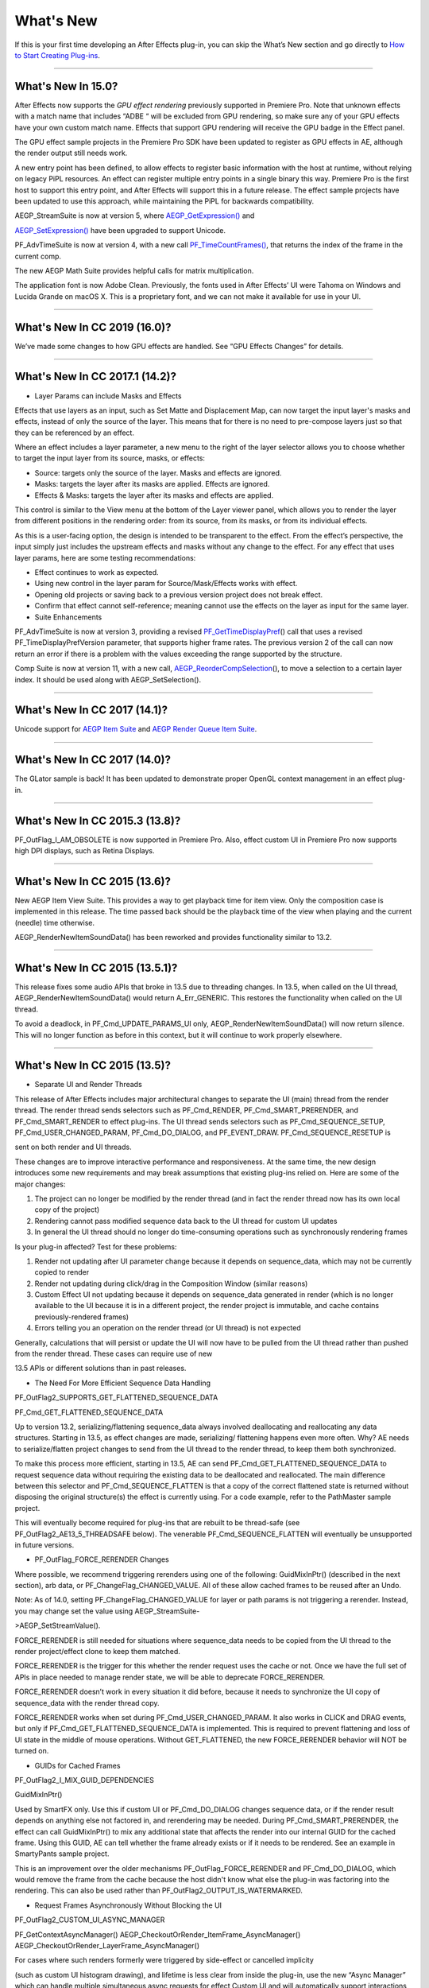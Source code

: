 .. _intro/whats-new:

What's New
################################################################################

If this is your first time developing an After Effects plug-in, you can skip the What’s New section and go directly to `How to Start Creating Plug-ins <#how-to-start-creating-plug-ins>`__.

----

What's New In 15.0?
================================================================================

After Effects now supports the *GPU effect rendering* previously supported in Premiere Pro. Note that unknown effects with a match name that includes “ADBE “ will be excluded from GPU rendering, so make sure any of your GPU effects have your own custom match name. Effects that support GPU rendering will receive the GPU badge in the Effect panel.

The GPU effect sample projects in the Premiere Pro SDK have been updated to register as GPU effects in AE, although the render output still needs work.

A new entry point has been defined, to allow effects to register basic information with the host at runtime, without relying on legacy PiPL resources. An effect can register multiple entry points in a single binary this way. Premiere Pro is the first host to support this entry point, and After Effects will support this in a future release. The effect sample projects have been updated to use this approach, while maintaining the PiPL for backwards compatibility.

AEGP_StreamSuite is now at version 5, where `AEGP_GetExpression() <#_bookmark635>`__ and

`AEGP_SetExpression() <#_bookmark636>`__ have been upgraded to support Unicode.

PF_AdvTimeSuite is now at version 4, with a new call `PF_TimeCountFrames() <#_bookmark357>`__, that returns the index of the frame in the current comp.

The new AEGP Math Suite provides helpful calls for matrix multiplication.

The application font is now Adobe Clean. Previously, the fonts used in After Effects’ UI were Tahoma on Windows and Lucida Grande on macOS X. This is a proprietary font, and we can not make it available for use in your UI.

----

What's New In CC 2019 (16.0)?
================================================================================

We’ve made some changes to how GPU effects are handled. See “GPU Effects Changes” for details.

----

What's New In CC 2017.1 (14.2)?
================================================================================

- Layer Params can include Masks and Effects

Effects that use layers as an input, such as Set Matte and Displacement Map, can now target the input layer's masks and effects, instead of only the source of the layer. This means that for there is no need to pre-compose layers just so that they can be referenced by an effect.

Where an effect includes a layer parameter, a new menu to the right of the layer selector allows you to choose whether to target the input layer from its source, masks, or effects:

- Source: targets only the source of the layer. Masks and effects are ignored.
- Masks: targets the layer after its masks are applied. Effects are ignored.
- Effects & Masks: targets the layer after its masks and effects are applied.

This control is similar to the View menu at the bottom of the Layer viewer panel, which allows you to render the layer from different positions in the rendering order: from its source, from its masks, or from its individual effects.

As this is a user-facing option, the design is intended to be transparent to the effect. From the effect’s perspective, the input simply just includes the upstream effects and masks without any change to the effect. For any effect that uses layer params, here are some testing recommendations:

- Effect continues to work as expected.
- Using new control in the layer param for Source/Mask/Effects works with effect.
- Opening old projects or saving back to a previous version project does not break effect.
- Confirm that effect cannot self-reference; meaning cannot use the effects on the layer as input for the same layer.
- Suite Enhancements

PF_AdvTimeSuite is now at version 3, providing a revised `PF_GetTimeDisplayPref <#_bookmark356>`__\ () call that uses a revised PF_TimeDisplayPrefVersion parameter, that supports higher frame rates. The previous version 2 of the call can now return an error if there is a problem with the values exceeding the range supported by the structure.

Comp Suite is now at version 11, with a new call, `AEGP_ReorderCompSelection <#_bookmark583>`__\ (), to move a selection to a certain layer index. It should be used along with AEGP_SetSelection().

----

What's New In CC 2017 (14.1)?
================================================================================

Unicode support for `AEGP Item Suite <#_bookmark569>`__ and `AEGP Render Queue Item Suite <#_bookmark707>`__.

----

What's New In CC 2017 (14.0)?
================================================================================

The GLator sample is back! It has been updated to demonstrate proper OpenGL context management in an effect plug-in.

----

What's New In CC 2015.3 (13.8)?
================================================================================

PF_OutFlag_I_AM_OBSOLETE is now supported in Premiere Pro. Also, effect custom UI in Premiere Pro now supports high DPI displays, such as Retina Displays.

----

What's New In CC 2015 (13.6)?
================================================================================

New AEGP Item View Suite. This provides a way to get playback time for item view. Only the composition case is implemented in this release. The time passed back should be the playback time of the view when playing and the current (needle) time otherwise.

AEGP_RenderNewItemSoundData() has been reworked and provides functionality similar to 13.2.

----

What's New In CC 2015 (13.5.1)?
================================================================================

This release fixes some audio APIs that broke in 13.5 due to threading changes. In 13.5, when called on the UI thread, AEGP_RenderNewItemSoundData() would return A_Err_GENERIC. This restores the functionality when called on the UI thread.

To avoid a deadlock, in PF_Cmd_UPDATE_PARAMS_UI only, AEGP_RenderNewItemSoundData() will now return silence. This will no longer function as before in this context, but it will continue to work properly elsewhere.

----

What's New In CC 2015 (13.5)?
================================================================================

- Separate UI and Render Threads

This release of After Effects includes major architectural changes to separate the UI (main) thread from the render thread. The render thread sends selectors such as PF_Cmd_RENDER, PF_Cmd_SMART_PRERENDER, and PF_Cmd_SMART_RENDER to effect plug-ins. The UI thread sends selectors such as PF_Cmd_SEQUENCE_SETUP, PF_Cmd_USER_CHANGED_PARAM, PF_Cmd_DO_DIALOG, and PF_EVENT_DRAW. PF_Cmd_SEQUENCE_RESETUP is

sent on both render and UI threads.

These changes are to improve interactive performance and responsiveness. At the same time, the new design introduces some new requirements and may break assumptions that existing plug-ins relied on. Here are some of the major changes:

1) The project can no longer be modified by the render thread (and in fact the render thread now has its own local copy of the project)
2) Rendering cannot pass modified sequence data back to the UI thread for custom UI updates
3) In general the UI thread should no longer do time-consuming operations such as synchronously rendering frames

Is your plug-in affected? Test for these problems:

1) Render not updating after UI parameter change because it depends on sequence_data, which may not be currently copied to render
2) Render not updating during click/drag in the Composition Window (similar reasons)
3) Custom Effect UI not updating because it depends on sequence_data generated in render (which is no longer available to the UI because it is in a different project, the render project is immutable, and cache contains previously-rendered frames)
4) Errors telling you an operation on the render thread (or UI thread) is not expected

Generally, calculations that will persist or update the UI will now have to be pulled from the UI thread rather than pushed from the render thread. These cases can require use of new

13.5 APIs or different solutions than in past releases.

- The Need For More Efficient Sequence Data Handling

PF_OutFlag2_SUPPORTS_GET_FLATTENED_SEQUENCE_DATA

PF_Cmd_GET_FLATTENED_SEQUENCE_DATA

Up to version 13.2, serializing/flattening sequence_data always involved deallocating and reallocating any data structures. Starting in 13.5, as effect changes are made, serializing/ flattening happens even more often. Why? AE needs to serialize/flatten project changes to send from the UI thread to the render thread, to keep them both synchronized.

To make this process more efficient, starting in 13.5, AE can send PF_Cmd_GET_FLATTENED_SEQUENCE_DATA to request sequence data without requiring the existing data to be deallocated and reallocated. The main difference between this selector and PF_Cmd_SEQUENCE_FLATTEN is that a copy of the correct flattened state is returned without disposing the original structure(s) the effect is currently using. For a code example, refer to the PathMaster sample project.

This will eventually become required for plug-ins that are rebuilt to be thread-safe (see PF_OutFlag2_AE13_5_THREADSAFE below). The venerable PF_Cmd_SEQUENCE_FLATTEN will eventually be unsupported in future versions.

- PF_OutFlag_FORCE_RERENDER Changes

Where possible, we recommend triggering rerenders using one of the following: GuidMixInPtr() (described in the next section), arb data, or PF_ChangeFlag_CHANGED_VALUE. All of these allow cached frames to be reused after an Undo.

Note: As of 14.0, setting PF_ChangeFlag_CHANGED_VALUE for layer or path params is not triggering a rerender. Instead, you may change set the value using AEGP_StreamSuite-

>AEGP_SetStreamValue().

FORCE_RERENDER is still needed for situations where sequence_data needs to be copied from the UI thread to the render project/effect clone to keep them matched.

FORCE_RERENDER is the trigger for this whether the render request uses the cache or not. Once we have the full set of APIs in place needed to manage render state, we will be able to deprecate FORCE_RERENDER.

FORCE_RERENDER doesn’t work in every situation it did before, because it needs to synchronize the UI copy of sequence_data with the render thread copy.

FORCE_RERENDER works when set during PF_Cmd_USER_CHANGED_PARAM. It also works in CLICK and DRAG events, but only if PF_Cmd_GET_FLATTENED_SEQUENCE_DATA is implemented. This is required to prevent flattening and loss of UI state in the middle of mouse operations. Without GET_FLATTENED, the new FORCE_RERENDER behavior will NOT be turned on.

- GUIDs for Cached Frames

PF_OutFlag2_I_MIX_GUID_DEPENDENCIES

GuidMixInPtr()

Used by SmartFX only. Use this if custom UI or PF_Cmd_DO_DIALOG changes sequence data, or if the render result depends on anything else not factored in, and rerendering may be needed. During PF_Cmd_SMART_PRERENDER, the effect can call GuidMixInPtr() to mix any additional state that affects the render into our internal GUID for the cached frame. Using this GUID, AE can tell whether the frame already exists or if it needs to be rendered. See an example in SmartyPants sample project.

This is an improvement over the older mechanisms PF_OutFlag_FORCE_RERENDER and PF_Cmd_DO_DIALOG, which would remove the frame from the cache because the host didn't know what else the plug-in was factoring into the rendering. This can also be used rather than PF_OutFlag2_OUTPUT_IS_WATERMARKED.

- Request Frames Asynchronously Without Blocking the UI

PF_OutFlag2_CUSTOM_UI_ASYNC_MANAGER

PF_GetContextAsyncManager() AEGP_CheckoutOrRender_ItemFrame_AsyncManager() AEGP_CheckoutOrRender_LayerFrame_AsyncManager()

For cases where such renders formerly were triggered by side-effect or cancelled implicity

(such as custom UI histogram drawing), and lifetime is less clear from inside the plug-in, use the new “Async Manager” which can handle multiple simultaneous async requests for effect Custom UI and will automatically support interactions with other AE UI behavior.

Note: Async retrieval of frames is preferred for handling passive drawing situations, but not when a user action will update the project state. If you are (1) responding to a specific user click, AND 2) you need to update the project as a result, the synchronous AEGP_RenderAndCheckoutLayerFrame() is recommended.

The new HistoGrid sample in the SDK shows how to do completely asynchronous custom UI DRAW event handling on the UI thread when 1 or more frame renders are needed. e.g. for calculating histograms that are shown in the effect pane. Please note there is still a known bug where drag-changing an upstream param may not refresh the histogram draw until the mouse hovers over it.

- Get Rendered Output of an Effect from its UI

Effects such as keyers or those that draw histograms of post-processed video can retrieve the needed AEGP_LayerRenderOptionsH using the new function AEGP_NewFromDownstreamOfEffect() in AEGP_LayerRenderOptionsSuite. This function may only be called from the UI thread.

- AEGP Usage on Render Thread

We've tightened validation of when AEGP calls could be used dangerously (such as from the wrong thread or making a change to the project state in render). You may see new errors if code is hitting such cases. For example, making these calls on the render thread will result in an error:

suites.UtilitySuite5()->AEGP_StartUndoGroup() suites.StreamSuite2()->AEGP_GetStreamName() suites.StreamSuite2()->AEGP_SetExpressionState() suites.StreamSuite2()->AEGP_SetExpression() suites.StreamSuite2()->AEGP_GetNewLayerStream() suites.StreamSuite2()->AEGP_DisposeStream() suites.EffectSuite3()->AEGP_DisposeEffect() suites.UtilitySuite5()->AEGP_EndUndoGroup()

The solution is to move these calls to the UI thread. Selectors for passive UI updates (such as PF_EVENT_DRAW) are not a place to make changes to project state.

Another example of more strict requirements is AEGP_RegisterWithAEGP(). The documentation has always noted that this function must be called on PF_Cmd_GLOBAL_SETUP. However in previous versions, plug-ins were able to call this function at other times without running into trouble. Not anymore in 13.5! Calling this function at other times can cause crashes!

- PF_Cmd_SEQUENCE_RESETUP Called on UI or Render Thread?

There is now a PF_InFlag_PROJECT_IS_RENDER_ONLY flag that is only valid in PF_Cmd_SEQUENCE_RESETUP that will tell you if the effect instance is for render-only purposes. If so, the project should be treated as completely read-only, and you will not be receiving UI related selectors on that effect instance. This can be used to optimize away any UI-only initialization that render does not need. If this flag is false, you should setup UI as normal. This should not be used to avoid reporting errors in render. Errors in render should be reported as usual via existing SDK mechanisms.

- Changes to Avoid Deadlocks

During development, it was noticed that deadlocks could occur in specific call usage. Seatbelts have been introduced to avoid this. The cases occur in PF_Cmd_UPDATE_PARAMS_UI when using particular calls because of deprecated synchronous behavior in these calls when used in the UI:

In PF_Cmd_UPDATE_PARAMS_UI only, PF_PARAM_CHECKOUT() for layer parameters will behave as before except that it will return a black frame of the same size, etc., rather than actual rendered pixels. Code that used this for enable/disable detection of parameters should still work as before. Code that used this for getting analysis frames, etc. outside of PF_Cmd_UPDATE_PARAMS_UI will work as before.

In PF_Cmd_UPDATE_PARAMS_UI only, PF_GetCurrentState() will now return a random GUID. This will no longer function as before in this context, but it will continue to work properly elsewhere.

The above uses should be rare, but if this affects you please contact us about workarounds.

- Deprecated

AEGP_RenderAndCheckoutFrame() (on the UI Thread). This call should generally not be used on the UI thread since synchronous renders block interactivity.

Use in the render thread is fine. The one case where this may still be useful on the UI thread is a case like a UI button that requires a frame to calculate a parameter which then updates the AE project.

For example, an “Auto Color” button that takes a frame and then adjusts effect params as a result.

A beta of a progress dialog for this blocking operation if it is slow has been implemented, but using this call on the UI thread should be limited to this special cases. The dialog design is not final.

- Flag for Thread-Safe Effects

PF_OutFlag2_AE13_5_THREADSAFE

Plug-ins updated for threading should use this flag to tell AE that the plug-in is expected to be UI thread <> Render thread safe.

This flag tells AE that different threads on different AE project copies can be in the effect at the same time but not accessing the same instance. While multiple render threads are not yet in use, this will be useful in future releases.

- Support for Effect Version greater than 7 (new max is MAJOR version 127)

Effects greater than version 7 will now report properly in 13.5 if built with the current SDK headers. It is possible to use these recompiled effects in AE versions older than 13.5, but internally the version number will wrap modulo 8 (e.g. AE will internally see effect version 8 as version 0).

This can affect the version shown in error dialog display by older AE and affect usage reporting.

Since many older plug-ins were made unloadable in AE with the shift to 64-bit, it should be unlikely this wrapping would cause ambiguity with actual plug-ins in current use (unless these plug-ins have been rapidly increasing version number over the last few years).

However, building with an older SDK and using an 8 or higher version will result in the plug-in reporting an incorrect version to AE, which will then cause mismatch with the PiPL version check for the effect which will have the higher bits set. This is not supported.

If built with an older SDK, you will need to keep the effect version at 7 or below. Increase in version max has been accomplished by adding 4 new higher significant bits to the version that only AE 13.5 and above “sees”. These new high version bits are not contiguous with the original, preexisting MAJOR version bits -- just ignore the intermediate bits. The new version layout looks like this in hexadecimal or binary.

0x 3C38 0000

^^ original MAJOR version bits as a hex mask 0-7

^^ new HIGH bits extending the original MAJOR version bits 8-127

0b 0011 1100 0011 1000 0000 0000 0000 0000

^^ ^ original MAJOR version bits as a hex mask 0-7

^^ ^^ ignore / do not use

^^ ^^ new HIGH bits extend the original MAJOR version bits 8-127.

These bits are ignored in AE versions older than 13.5.

- New Installer Hints for macOS

Developers can find paths to the default location of plug-ins, scripts, and presets on macOS X in a new plist file (same as the paths in the Windows registry): /Library/Preferences/ com.Adobe.After Effects.paths.plist

You can use the values in this plist to direct where your installers or scripts write files, in the same way that you would use the paths keys in the registry on Windows: HKEY_LOCAL_MACHINE\SOFTWARE\Adobe\After Effects\13.5

- Work In Progress

AEGP_RenderAndCheckoutLayerFrame_Async() AEGP_CancelAsyncRequest()

This APIs are in progress, and should not be used yet.

----

What's New In CC 2014.1 (13.1)?
================================================================================

PF_CreateNewAppProgressDialog()

It won't open the dialog unless it detects a slow render. (2 seconds timeout).

----

What's New In CC 2014 (13.0)?
================================================================================

Starting in CC 2014, After Effects will now honor a change to a custom UI height made using `PF_UpdateParamUI <#_bookmark319>`__.

`AEGP Effect Suite <#_bookmark610>`__ is now at version 4, adding new functions to work with effect masks. AEGP_RenderSuite is now at version 4, adding a new function

`AEGP_RenderAndCheckoutLayerFrame <#_bookmark691>`__, which allows frame checkout of the current

layer with effects applied at non-render time. This is useful for an operation that requires the frame, for example, when a button is clicked and it is acceptable to wait for a moment while it is rendering. Note: Since it is not asynchronous, it will not solve the general problem where custom UI needs to draw based on the frame. The layer render options are specified using the new `AEGP_LayerRenderOptionsSuite <#_bookmark688>`__.

`Mercury Transmit <#_bookmark18>`__ plug-ins and `HTML5 Panels <#_bookmark15>`__ are now supported.

----

What's New In CC (12.0)?
================================================================================

Effect names can now be up to 47 characters long, up from 31 characters previously.

We added the `PF_AngleParamSuite <#_bookmark310>`__, providing a way to get floating point values for angle parameters. `PF App Suite <#_bookmark348>`__ version 5 adds `PF_AppGetLanguage <#_bookmark350>`__ to query the current language so that a plug-in can use the correct language string, as well as several new PF_App_ColorType enum values for new elements whose colors can be queried.

`AEGP Persistent Data Suite <#_bookmark678>`__ is now at version 4, adding a new parameter to AEGP_GetApplicationBlob to choose between retrieving several different application blobs. There are also new functions to get/set time and ARGB values.

`AEGP_CompSuite <#_bookmark578>`__ is now at version 10, adding new functions to check/modify whether layer names or source names are shown, and whether the blend modes column is shown or not. Also added are new functions to get and set the Motion Blur Adaptive Sample Limit.

`AEGP_LayerSuite <#_bookmark594>`__ is now at version 8, adding new functions to set/get the layer sampling quality. AEGP_CanvasSuite is also now at version 8. The new function `AEGP_MapCompToLayerTime <#_bookmark752>`__ handles time remapping with collapsed or nested comps, unlike AEGP_ConvertCompToLayerTime.

AEGP_UtilitySuite is now at version 6, adding a new Unicode-aware function: `AEGP_ReportInfoUnicode <#_bookmark672>`__. Another new function, `AEGP_GetPluginPaths <#_bookmark676>`__, provides some useful paths related to the plug-in and the After Effects executable itself.

The behavior for `AEGP_NewPlaceholderFootageWithPath <#_bookmark588>`__ has been updated, so that the file_type should now be properly set, otherwise a warning will appear.

`AEGP_InsertMenuCommand <#_bookmark556>`__ can now insert menu items in the File>New submenu.

`AEGP_IOInSuite <#_bookmark813>`__ is now at version 5, adding new functions to get/set/clear the native start time, and to get/set the drop-frame setting of footage.

----

What's New In CS6.0.1 (11.0.1)?
================================================================================

New in 11.0.1, the AE effect API version has been incremented to 13.3. This allows effects to distinguish between 11.0 and 11.0.1. There is a bug in 11.0 with the Global Performance Cache, when a SmartFX effect uses both `PF_OutFlag2_AUTOMATIC_WIDE_TIME_INPUT <#_bookmark183>`__ & `PF_OutFlag_NON_PARAM_VARY <#_bookmark152>`__. Calling `checkout_layer <#_bookmark410>`__ during PF_Cmd_SMART_PRE_RENDER returns empty rects in PF_CheckoutResult. The workaround is to simply make the call again. This workaround is no longer needed in 11.0.1.

----

What's New In CS6 (11.0)?
================================================================================

We’ve made several refinements for better parameter UI handling. `PF_PUI_INVISIBLE <#_bookmark220>`__ parameter UI flag is now supported in After Effects, which is useful if your plug-in needs hidden parameters that affect rendering. Now when a plug-in disables a parameter using `PF_UpdateParamUI <#_bookmark319>`__, we now save that state in the UI flags so that the plug-in can check the flag in the future to see if it is disabled. A new flag, `PF_ParamFlag_SKIP_REVEAL_WHEN_UNHIDDEN <#_bookmark229>`__, allows a parameter to be unhidden without twirling open any parents and without scrolling the parameter into view in the Effect Controls panel and the Timeline panel.

Effects that render a watermark over the output when the plug-in is in trial mode can now tell After Effects whether watermark rendering mode is on or off, using the new `PF_OutFlag2_OUTPUT_IS_WATERMARKED <#_bookmark187>`__.

The new Global Performance Cache means you must tell After Effects to discard old cached frames `when changing your effect’s rendering <#_bookmark396>`__.

We’ve removed PF_HasParamChanged and PF_HaveInputsChangedOverTimeSpan, providing `PF_AreStatesIdentical <#_bookmark323>`__ instead.

Effects that provide custom UI can now receive `PF_Event_MOUSE_EXITED <#_bookmark434>`__, to gain notification that the mouse exited the layer or comp panel. `PF_ParamUtilsSuite <#_bookmark317>`__ is now at version 3.

`PF_GET_PLATFORM_DATA <#_bookmark502>`__ now has new selectors for getting the wide character path of the executable and resource file: PF_PlatData_EXE_FILE_PATH_W and PF_PlatData_RES_FILE_PATH_W. The previous non-wide selectors are now deprecated.

3D is a major theme of AE CS6. A new AEGP_LayerFlag_ENVIRONMENT_LAYER has been added. Many new `layer streams <#_bookmark626>`__ were added. Additionally, AEGP_LayerStream_SPECULAR_COEFF was renamed to AEGP_LayerStream_SPECULAR_INTENSITY, AEGP_LayerStream_SHININESS_COEFF was renamed to AEGP_LayerStream_SPECULAR_SHININESS, and AEGP_LayerStream_METAL_COEFF was renamed to just AEGP_LayerStream_METAL.

A new suite, `AEGP_RenderQueueMonitorSuite <#_bookmark710>`__, provides all the info a render queue manager needs to figure out what is happening at any point in a render.

`AEGP Mask Suite <#_bookmark657>`__ is now at version 6, and provides functions to get and set the mask feather falloff type. `AEGP Mask Outline Suite <#_bookmark663>`__ is now at version 3, and provides access to get and set mask outline feather information.

Effects that depend on masks now have a new flag available,

`PF_OutFlag2_DEPENDS_ON_UNREFERENCED_MASKS <#_bookmark185>`__.

`AEGP Comp Suite <#_bookmark578>`__ is now at version 9. AEGP_CreateTextLayerInComp and

AEGP_CreateBoxTextLayerInComp now have a new parameter, select_new_layerB.

`AEGP Render Suite <#_bookmark690>`__ is now at version 3, adding a new function to get the GUID for a render receipt.

Finally, we have added two new read-only `Dynamic Stream <#_bookmark641>`__ flags: AEGP_DynStreamFlag_SHOWN_WHEN_EMPTY and AEGP_DynStreamFlag_SKIP_REVEAL_WHEN_UNHIDDEN.

For effects running in Premiere Pro CS6, we have added the ability to get 32-bit float and YUV frames from `PF_CHECKOUT_PARAM <#_bookmark840>`__.

----

...and what was new before CS6?
================================================================================

For history this far back, see obsolete copies of the SDK (which we don’t provide; if someone wants you do develop for antique software, they’d best provide the SDK).

